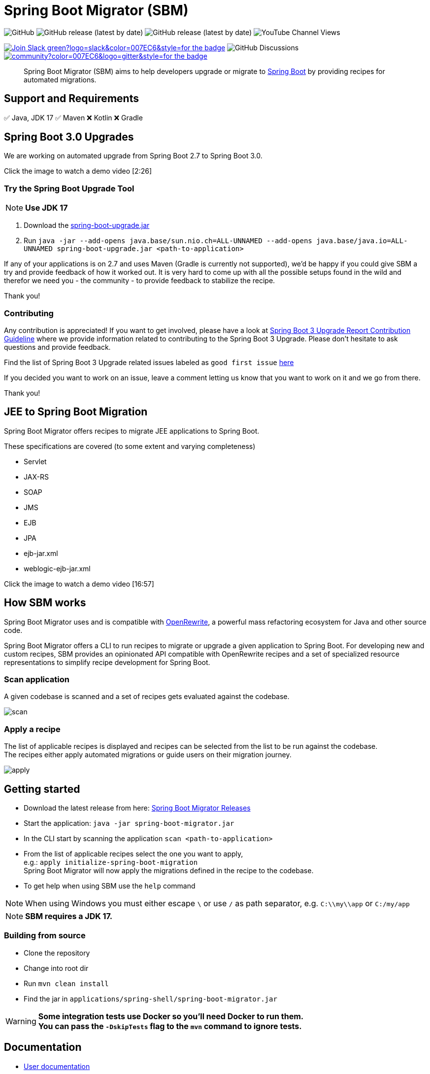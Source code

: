 = Spring Boot Migrator (SBM)


image:https://img.shields.io/github/license/spring-projects-experimental/spring-boot-migrator[GitHub]
image:https://img.shields.io/github/v/release/spring-projects-experimental/spring-boot-migrator[GitHub release (latest by date)]
image:https://img.shields.io/github/downloads/spring-projects-experimental/spring-boot-migrator/0.13.0/total[GitHub release (latest by date)]
image:https://img.shields.io/youtube/channel/views/UC6NuSiwpvI32YTcdIflObPQ?logo=youtube&style=flat-square[YouTube Channel Views]

image:https://img.shields.io/badge/Join-Slack-green?logo=slack&color=007EC6&style=for-the-badge[link="https://join.slack.com/t/springbootmigrator/shared_invite/zt-1k6yxfi3b-MEQ_MM67qXufWtc~Tw6y9w"]
image:https://img.shields.io/github/discussions/spring-projects-experimental/spring-boot-migrator?label=GitHub%20discussions&logo=GitHUb&style=for-the-badge[GitHub Discussions]
image:https://img.shields.io/gitter/room/spring-boot-migrator/community?color=007EC6&logo=gitter&style=for-the-badge[link="https://gitter.im/spring-boot-migrator/community"]

[quote]
____
Spring Boot Migrator (SBM) aims to help developers upgrade or migrate to https://spring.io/projects/spring-boot[Spring Boot] by providing recipes for automated migrations.
____

== Support and Requirements

✅ Java, JDK 17
✅ Maven
❌ Kotlin
❌ Gradle



== Spring Boot 3.0 Upgrades
We are working on automated upgrade from Spring Boot 2.7 to Spring Boot 3.0.

Click the image to watch a demo video [2:26]

ifdef::env-github[]
image:https://img.youtube.com/vi/RKXblzn8lFg/maxresdefault.jpg[link=https://www.youtube.com/embed/RKXblzn8lFg]
endif::[]

=== Try the Spring Boot Upgrade Tool
NOTE: **Use JDK 17**

. Download the https://github.com/spring-projects-experimental/spring-boot-migrator/releases/download/latest/spring-boot-upgrade.jar[spring-boot-upgrade.jar]
. Run `java -jar --add-opens java.base/sun.nio.ch=ALL-UNNAMED --add-opens java.base/java.io=ALL-UNNAMED spring-boot-upgrade.jar <path-to-application>`

If any of your applications is on 2.7 and uses Maven (Gradle is currently not supported), we'd be happy if you
could give SBM a try and provide feedback of how it worked out.
It is very hard to come up with all the possible setups found in the wild and therefor we need you - the community - to provide feedback to stabilize the recipe.

Thank you!

=== Contributing
Any contribution is appreciated!
If you want to get involved, please have a look at https://github.com/spring-projects-experimental/spring-boot-migrator/wiki/Spring-Boot-3-Upgrade-Report-Contribution-Guideline[Spring Boot 3 Upgrade Report Contribution Guideline] where we provide information related to contributing to the Spring Boot 3 Upgrade.
Please don't hesitate to ask questions and provide feedback.

Find the list of Spring Boot 3 Upgrade related issues labeled as `good first issue` https://github.com/spring-projects-experimental/spring-boot-migrator/issues?q=is%3Aissue+is%3Aopen+label%3A3.0.0+label%3A%22good+first+issue%22+[here]

If you decided you want to work on an issue, leave a comment letting us know that you want to work on it and we go from there.

Thank you!

== JEE to Spring Boot Migration
Spring Boot Migrator offers recipes to migrate JEE applications to Spring Boot.

These specifications are covered (to some extent and varying completeness)

* Servlet
* JAX-RS
* SOAP
* JMS
* EJB
* JPA
* ejb-jar.xml
* weblogic-ejb-jar.xml

Click the image to watch a demo video [16:57]

ifdef::env-github[]
image:https://img.youtube.com/vi/PnvsLafekWE/maxresdefault.jpg[link=https://www.youtube.com/embed/PnvsLafekWE]
endif::[]

== How SBM works

Spring Boot Migrator uses and is compatible with https://github.com/openrewrite/rewrite[OpenRewrite,window=_blank],
a powerful mass refactoring ecosystem for Java and other source code.

Spring Boot Migrator offers a CLI to run recipes to migrate or upgrade a given application to Spring Boot.
For developing new and custom recipes, SBM provides an opinionated API compatible with OpenRewrite recipes
and a set of specialized resource representations to simplify recipe development for Spring Boot.


=== Scan application
A given codebase is scanned and a set of recipes gets evaluated against the codebase. +

image::images/scan.png[]

=== Apply a recipe
The list of applicable recipes is displayed and recipes can be selected from the list to be run against the codebase. +
The recipes either apply automated migrations or guide users on their migration journey.

image::images/apply.png[]


== Getting started

* Download the latest release from here: https://github.com/spring-projects-experimental/spring-boot-migrator/releases/latest[Spring Boot Migrator Releases]
* Start the application: `java -jar spring-boot-migrator.jar`
* In the CLI start by scanning the application `scan <path-to-application>`
* From the list of applicable recipes select the one you want to apply, +
e.g.: `apply initialize-spring-boot-migration` +
Spring Boot Migrator will now apply the migrations defined in the recipe to the codebase.
* To get help when using SBM use the `help` command

NOTE: When using Windows you must either escape `\` or use `/` as path separator, e.g. `C:\\my\\app` or `C:/my/app`

NOTE: **SBM requires a JDK 17.**


=== Building from source
* Clone the repository
* Change into root dir
* Run `mvn clean install`
* Find the jar in `applications/spring-shell/spring-boot-migrator.jar`

WARNING: **Some integration tests use Docker so you'll need Docker to run them. +
You can pass the `-DskipTests` flag to the `mvn` command to ignore tests.**

== Documentation

- https://spring-projects-experimental.github.io/spring-boot-migrator/user-documentation.html[User documentation,window=_blank]
- https://spring-projects-experimental.github.io/spring-boot-migrator/developer-documentation.html[Developer documentation,window=_blank]


== Contributing

If you have not previously done so, please sign the https://cla.pivotal.io/sign/spring[Contributor License Agreement]. You will be reminded automatically when you submit the pull request.

All contributions are welcome.

Please refer to the link:CONTRIBUTING.adoc[] for more details.


**This project requires Java 17.**

== License

https://www.apache.org/licenses/LICENSE-2.0[Apache License v2.0]

